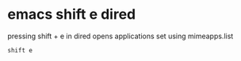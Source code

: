 #+STARTUP: showall
* emacs shift e dired

pressing shift + e in dired 
opens applications set using mimeapps.list

#+begin_example
shift e
#+end_example
